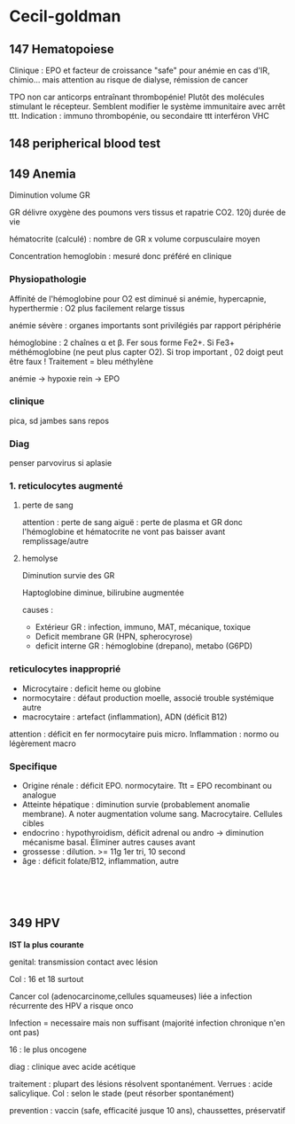 * Cecil-goldman
:PROPERTIES:
:CUSTOM_ID: cecil-goldman
:END:
** 147 Hematopoiese
:PROPERTIES:
:CUSTOM_ID: hematopoiese
:END:
Clinique : EPO et facteur de croissance "safe" pour anémie en cas d'IR,
chimio... mais attention au risque de dialyse, rémission de cancer

TPO non car anticorps entraînant thrombopénie! Plutôt des molécules
stimulant le récepteur. Semblent modifier le système immunitaire avec
arrêt ttt. Indication : immuno thrombopénie, ou secondaire ttt
interféron VHC

** 148 peripherical blood test
:PROPERTIES:
:CUSTOM_ID: peripherical-blood-test
:END:
** 149 Anemia
:PROPERTIES:
:CUSTOM_ID: anemia
:END:
Diminution volume GR

GR délivre oxygène des poumons vers tissus et rapatrie CO2. 120j durée
de vie

hématocrite (calculé) : nombre de GR x volume corpusculaire moyen

Concentration hemoglobin : mesuré donc préféré en clinique

*** Physiopathologie
:PROPERTIES:
:CUSTOM_ID: physiopathologie
:END:
Affinité de l'hémoglobine pour O2 est diminué si anémie, hypercapnie,
hyperthermie : O2 plus facilement relarge tissus

anémie sévère : organes importants sont privilégiés par rapport
périphérie

hémoglobine : 2 chaînes \alpha et \beta. Fer sous forme Fe2+. Si Fe3+
méthémoglobine (ne peut plus capter O2). Si trop important , 02 doigt
peut être faux ! Traitement = bleu méthylène

anémie -> hypoxie rein -> EPO

*** clinique
:PROPERTIES:
:CUSTOM_ID: clinique
:END:
pica, sd jambes sans repos

*** Diag
:PROPERTIES:
:CUSTOM_ID: diag
:END:
penser parvovirus si aplasie

*** 1. reticulocytes augmenté
:PROPERTIES:
:CUSTOM_ID: reticulocytes-augmenté
:END:
**** perte de sang
:PROPERTIES:
:CUSTOM_ID: perte-de-sang
:END:
attention : perte de sang aiguë : perte de plasma et GR donc
l'hémoglobine et hématocrite ne vont pas baisser avant remplissage/autre

**** hemolyse
:PROPERTIES:
:CUSTOM_ID: hemolyse
:END:
Diminution survie des GR

Haptoglobine diminue, bilirubine augmentée

causes :

- Extérieur GR : infection, immuno, MAT, mécanique, toxique
- Deficit membrane GR (HPN, spherocyrose)
- deficit interne GR : hémoglobine (drepano), metabo (G6PD)

*** reticulocytes inapproprié
:PROPERTIES:
:CUSTOM_ID: reticulocytes-inapproprié
:END:
- Microcytaire : deficit heme ou globine
- normocytaire : défaut production moelle, associé trouble systémique
  autre
- macrocytaire : artefact (inflammation), ADN (déficit B12)

attention : déficit en fer normocytaire puis micro. Inflammation : normo
ou légèrement macro

*** Specifique
:PROPERTIES:
:CUSTOM_ID: specifique
:END:
- Origine rénale : déficit EPO. normocytaire. Ttt = EPO recombinant ou
  analogue
- Atteinte hépatique : diminution survie (probablement anomalie
  membrane). A noter augmentation volume sang. Macrocytaire. Cellules
  cibles
- endocrino : hypothyroidism, déficit adrenal ou andro -> diminution
  mécanisme basal. Éliminer autres causes avant
- grossesse : dilution. >= 11g 1er tri, 10 second
- âge : déficit folate/B12, inflammation, autre

‍

‍

** 349 *HPV*
:PROPERTIES:
:CUSTOM_ID: hpv
:END:
*IST la plus courante*

genital: transmission contact avec lésion

Col : 16 et 18 surtout

Cancer col (adenocarcinome,cellules squameuses) liée a infection
récurrente des HPV a risque onco

Infection = necessaire mais non suffisant (majorité infection chronique
n'en ont pas)

16 : le plus oncogene

diag : clinique avec acide acétique

traitement : plupart des lésions résolvent spontanément. Verrues : acide
salicylique. Col : selon le stade (peut résorber spontanément)

prevention : vaccin (safe, efficacité jusque 10 ans), chaussettes,
préservatif

‍

‍
